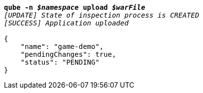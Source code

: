[listing,subs="+macros,+quotes"]
----
*qube -n _$namespace_ upload _$warFile_*
_[UPDATE] State of inspection process is CREATED_
_[SUCCESS] Application uploaded_

{
    "name": "game-demo",
    "pendingChanges": true,
    "status": "PENDING"
}
----
